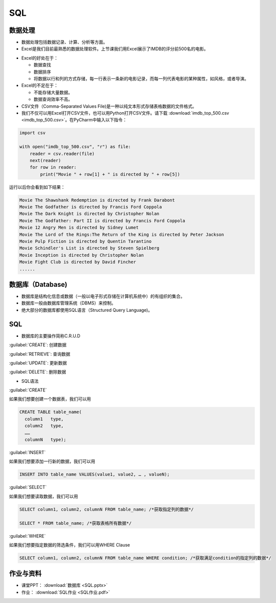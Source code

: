 SQL
******

数据处理
=======

* 数据处理包括数据记录、计算、分析等方面。

* Excel是我们目前最熟悉的数据处理软件。上节课我们用Excel展示了IMDB的评分前500名的电影。

.. image:: imdb.png
   :scale: 50%

* Excel的好处在于：

  * 数据查找

  * 数据排序

  * 将数据以行和列的方式存储，每一行表示一条新的电影记录，而每一列代表电影的某种属性，如风格，或者导演。


* Excel的不足在于：

  * 不能存储大量数据。

  * 数据查询效率不高。

* CSV文件（Comma-Separated Values File)是一种以纯文本形式存储表格数据的文件格式。

* 我们不仅可以用Excel打开CSV文件，也可以用Python打开CSV文件。请下载 :download:`imdb_top_500.csv <imdb_top_500.csv>`。在PyCharm中输入以下指令：

.. code-block:: text

  import csv

  with open("imdb_top_500.csv", "r") as file:
      reader = csv.reader(file)
      next(reader)
      for row in reader:
          print("Movie " + row[1] + " is directed by " + row[5])

运行以后你会看到如下结果：

.. code-block:: text

  Movie The Shawshank Redemption is directed by Frank Darabont
  Movie The Godfather is directed by Francis Ford Coppola
  Movie The Dark Knight is directed by Christopher Nolan
  Movie The Godfather: Part II is directed by Francis Ford Coppola
  Movie 12 Angry Men is directed by Sidney Lumet
  Movie The Lord of the Rings:The Return of the King is directed by Peter Jackson
  Movie Pulp Fiction is directed by Quentin Tarantino
  Movie Schindler's List is directed by Steven Spielberg
  Movie Inception is directed by Christopher Nolan
  Movie Fight Club is directed by David Fincher
  ......

数据库（Database)
=======

* 数据库是结构化信息或数据（一般以电子形式存储在计算机系统中）的有组织的集合。

* 数据库一般由数据库管理系统（DBMS）来控制。

* 绝大部分的数据库都使用SQL语言（Structured Query Language)。

SQL
====

* 数据库的主要操作简称C.R.U.D

:guilabel:`CREATE`: 创建数据

:guilabel:`RETRIEVE`: 查询数据

:guilabel:`UPDATE`: 更新数据

:guilabel:`DELETE`: 删除数据

* SQL语法

:guilabel:`CREATE`

如果我们想要创建一个数据表，我们可以用

.. code-block:: text

  CREATE TABLE table_name(
    column1   type,
    column2   type,
    ……
    columnN   type);

:guilabel:`INSERT`

如果我们想要添加一行新的数据，我们可以用

.. code-block:: text

  INSERT INTO table_name VALUES(value1, value2, … , valueN);

:guilabel:`SELECT`

如果我们想要读取数据，我们可以用

.. code-block:: text

  SELECT column1, column2, columnN FROM table_name; /*获取指定列的数据*/

  SELECT * FROM table_name; /*获取表格所有数据*/


:guilabel:`WHERE`

如果我们想要指定数据的筛选条件，我们可以用WHERE Clause

.. code-block:: text


  SELECT column1, column2, columnN FROM table_name WHERE condition; /*获取满足condition的指定列的数据*/


作业与资料
=======

* 课堂PPT：  :download:`数据库 <SQL.pptx>`

* 作业：  :download:`SQL作业 <SQL作业.pdf>`


